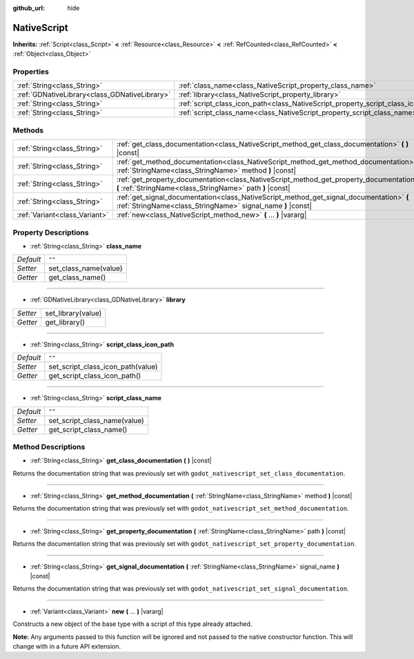 :github_url: hide

.. Generated automatically by doc/tools/makerst.py in Godot's source tree.
.. DO NOT EDIT THIS FILE, but the NativeScript.xml source instead.
.. The source is found in doc/classes or modules/<name>/doc_classes.

.. _class_NativeScript:

NativeScript
============

**Inherits:** :ref:`Script<class_Script>` **<** :ref:`Resource<class_Resource>` **<** :ref:`RefCounted<class_RefCounted>` **<** :ref:`Object<class_Object>`



Properties
----------

+-----------------------------------------------+-----------------------------------------------------------------------------------+--------+
| :ref:`String<class_String>`                   | :ref:`class_name<class_NativeScript_property_class_name>`                         | ``""`` |
+-----------------------------------------------+-----------------------------------------------------------------------------------+--------+
| :ref:`GDNativeLibrary<class_GDNativeLibrary>` | :ref:`library<class_NativeScript_property_library>`                               |        |
+-----------------------------------------------+-----------------------------------------------------------------------------------+--------+
| :ref:`String<class_String>`                   | :ref:`script_class_icon_path<class_NativeScript_property_script_class_icon_path>` | ``""`` |
+-----------------------------------------------+-----------------------------------------------------------------------------------+--------+
| :ref:`String<class_String>`                   | :ref:`script_class_name<class_NativeScript_property_script_class_name>`           | ``""`` |
+-----------------------------------------------+-----------------------------------------------------------------------------------+--------+

Methods
-------

+-------------------------------+---------------------------------------------------------------------------------------------------------------------------------------------------------+
| :ref:`String<class_String>`   | :ref:`get_class_documentation<class_NativeScript_method_get_class_documentation>` **(** **)** |const|                                                   |
+-------------------------------+---------------------------------------------------------------------------------------------------------------------------------------------------------+
| :ref:`String<class_String>`   | :ref:`get_method_documentation<class_NativeScript_method_get_method_documentation>` **(** :ref:`StringName<class_StringName>` method **)** |const|      |
+-------------------------------+---------------------------------------------------------------------------------------------------------------------------------------------------------+
| :ref:`String<class_String>`   | :ref:`get_property_documentation<class_NativeScript_method_get_property_documentation>` **(** :ref:`StringName<class_StringName>` path **)** |const|    |
+-------------------------------+---------------------------------------------------------------------------------------------------------------------------------------------------------+
| :ref:`String<class_String>`   | :ref:`get_signal_documentation<class_NativeScript_method_get_signal_documentation>` **(** :ref:`StringName<class_StringName>` signal_name **)** |const| |
+-------------------------------+---------------------------------------------------------------------------------------------------------------------------------------------------------+
| :ref:`Variant<class_Variant>` | :ref:`new<class_NativeScript_method_new>` **(** ... **)** |vararg|                                                                                      |
+-------------------------------+---------------------------------------------------------------------------------------------------------------------------------------------------------+

Property Descriptions
---------------------

.. _class_NativeScript_property_class_name:

- :ref:`String<class_String>` **class_name**

+-----------+-----------------------+
| *Default* | ``""``                |
+-----------+-----------------------+
| *Setter*  | set_class_name(value) |
+-----------+-----------------------+
| *Getter*  | get_class_name()      |
+-----------+-----------------------+

----

.. _class_NativeScript_property_library:

- :ref:`GDNativeLibrary<class_GDNativeLibrary>` **library**

+----------+--------------------+
| *Setter* | set_library(value) |
+----------+--------------------+
| *Getter* | get_library()      |
+----------+--------------------+

----

.. _class_NativeScript_property_script_class_icon_path:

- :ref:`String<class_String>` **script_class_icon_path**

+-----------+-----------------------------------+
| *Default* | ``""``                            |
+-----------+-----------------------------------+
| *Setter*  | set_script_class_icon_path(value) |
+-----------+-----------------------------------+
| *Getter*  | get_script_class_icon_path()      |
+-----------+-----------------------------------+

----

.. _class_NativeScript_property_script_class_name:

- :ref:`String<class_String>` **script_class_name**

+-----------+------------------------------+
| *Default* | ``""``                       |
+-----------+------------------------------+
| *Setter*  | set_script_class_name(value) |
+-----------+------------------------------+
| *Getter*  | get_script_class_name()      |
+-----------+------------------------------+

Method Descriptions
-------------------

.. _class_NativeScript_method_get_class_documentation:

- :ref:`String<class_String>` **get_class_documentation** **(** **)** |const|

Returns the documentation string that was previously set with ``godot_nativescript_set_class_documentation``.

----

.. _class_NativeScript_method_get_method_documentation:

- :ref:`String<class_String>` **get_method_documentation** **(** :ref:`StringName<class_StringName>` method **)** |const|

Returns the documentation string that was previously set with ``godot_nativescript_set_method_documentation``.

----

.. _class_NativeScript_method_get_property_documentation:

- :ref:`String<class_String>` **get_property_documentation** **(** :ref:`StringName<class_StringName>` path **)** |const|

Returns the documentation string that was previously set with ``godot_nativescript_set_property_documentation``.

----

.. _class_NativeScript_method_get_signal_documentation:

- :ref:`String<class_String>` **get_signal_documentation** **(** :ref:`StringName<class_StringName>` signal_name **)** |const|

Returns the documentation string that was previously set with ``godot_nativescript_set_signal_documentation``.

----

.. _class_NativeScript_method_new:

- :ref:`Variant<class_Variant>` **new** **(** ... **)** |vararg|

Constructs a new object of the base type with a script of this type already attached.

**Note:** Any arguments passed to this function will be ignored and not passed to the native constructor function. This will change with in a future API extension.

.. |virtual| replace:: :abbr:`virtual (This method should typically be overridden by the user to have any effect.)`
.. |const| replace:: :abbr:`const (This method has no side effects. It doesn't modify any of the instance's member variables.)`
.. |vararg| replace:: :abbr:`vararg (This method accepts any number of arguments after the ones described here.)`
.. |constructor| replace:: :abbr:`constructor (This method is used to construct a type.)`
.. |static| replace:: :abbr:`static (This method doesn't need an instance to be called, so it can be called directly using the class name.)`
.. |operator| replace:: :abbr:`operator (This method describes a valid operator to use with this type as left-hand operand.)`
